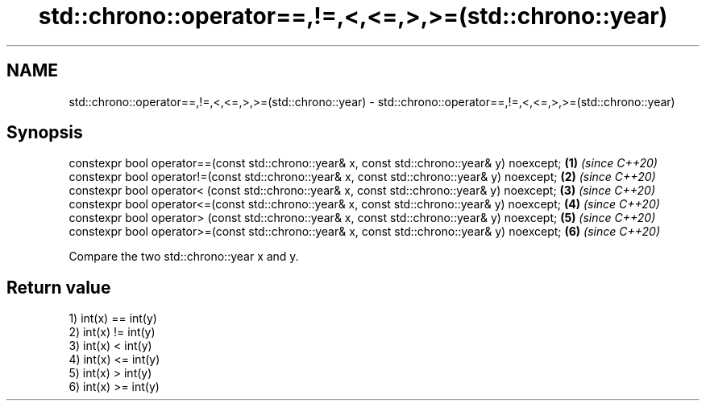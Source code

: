 .TH std::chrono::operator==,!=,<,<=,>,>=(std::chrono::year) 3 "2020.03.24" "http://cppreference.com" "C++ Standard Libary"
.SH NAME
std::chrono::operator==,!=,<,<=,>,>=(std::chrono::year) \- std::chrono::operator==,!=,<,<=,>,>=(std::chrono::year)

.SH Synopsis
   constexpr bool operator==(const std::chrono::year& x, const std::chrono::year& y) noexcept; \fB(1)\fP \fI(since C++20)\fP
   constexpr bool operator!=(const std::chrono::year& x, const std::chrono::year& y) noexcept; \fB(2)\fP \fI(since C++20)\fP
   constexpr bool operator< (const std::chrono::year& x, const std::chrono::year& y) noexcept; \fB(3)\fP \fI(since C++20)\fP
   constexpr bool operator<=(const std::chrono::year& x, const std::chrono::year& y) noexcept; \fB(4)\fP \fI(since C++20)\fP
   constexpr bool operator> (const std::chrono::year& x, const std::chrono::year& y) noexcept; \fB(5)\fP \fI(since C++20)\fP
   constexpr bool operator>=(const std::chrono::year& x, const std::chrono::year& y) noexcept; \fB(6)\fP \fI(since C++20)\fP

   Compare the two std::chrono::year x and y.

.SH Return value

   1) int(x) == int(y)
   2) int(x) != int(y)
   3) int(x) < int(y)
   4) int(x) <= int(y)
   5) int(x) > int(y)
   6) int(x) >= int(y)
